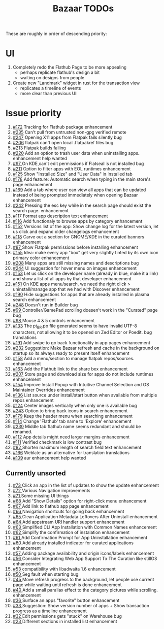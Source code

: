 #+title: Bazaar TODOs

These are roughly in order of descending priority:

* UI

1. Completely redo the Flathub Page to be more appealing
   - perhaps replicate flathub's design a bit
   - waiting on designs from people
2. Create new "Landmark" widget in rust for the transaction view
   - replicates a timeline of events
   - more clear than previous UI


* Issue priority

1. [[https://www.github.com/kolunmi/bazaar/issues/172][#172]] Tracking for Flathub package enhancement
2. [[https://www.github.com/kolunmi/bazaar/issues/235][#235]] Can't pull from untrusted non-gpg verified remote
3. [[https://www.github.com/kolunmi/bazaar/issues/247][#247]] Opening X11 apps from Flatpak fails silently bug
4. [[https://www.github.com/kolunmi/bazaar/issues/206][#206]] flatpak can't open local .flatpakref files bug
5. [[https://www.github.com/kolunmi/bazaar/issues/213][#213]] Flatpak builds failing 
6. [[https://www.github.com/kolunmi/bazaar/issues/220][#220]] Add an option to trash user data when uninstalling apps. enhancement help wanted
7. [[https://www.github.com/kolunmi/bazaar/issues/97][#97 ]] On KDE,can't edit permissions if Flatseal is not installed bug
8. [[https://www.github.com/kolunmi/bazaar/issues/211][#211]] Option to filter apps with EOL runtimes enhancement
9. [[https://www.github.com/kolunmi/bazaar/issues/125][#125]] Show "Installed Size" and "User Data" in Installed tab
10. [[https://www.github.com/kolunmi/bazaar/issues/178][#178]] Add feature: Automatic search when typing in the main store's page enhancement
11. [[https://www.github.com/kolunmi/bazaar/issues/169][#169]] Add a tab where user can view all apps that can be updated instead of being prompted immediately when opening Bazaar enhancement
12. [[https://www.github.com/kolunmi/bazaar/issues/242][#242]] Pressing the esc key while in the search page should exist the search page. enhancement
13. [[https://www.github.com/kolunmi/bazaar/issues/117][#117]] Format app description text enhancement
14. [[https://www.github.com/kolunmi/bazaar/issues/116][#116]] Add functionaly to browse apps by category enhancement
15. [[https://www.github.com/kolunmi/bazaar/issues/152][#152]] Versions list of the app: Show change log for the latest version, let us click and expand older changelogs enhancement
16. [[https://www.github.com/kolunmi/bazaar/issues/118][#118]] Carve out a section for GNOME/KDE in the curated banners enhancement
17. [[https://www.github.com/kolunmi/bazaar/issues/87][#87 ]] Show Flatpak permissions before installing enhancement
18. [[https://www.github.com/kolunmi/bazaar/issues/155][#155]] Idea: make every app "box" get very slightly tinted by its own icon primary color enhancement
19. [[https://www.github.com/kolunmi/bazaar/issues/208][#208]] Many apps are still missing names and descriptions bug
20. [[https://www.github.com/kolunmi/bazaar/issues/244][#244]] UI suggestion for hover menu on images enhancement
21. [[https://www.github.com/kolunmi/bazaar/issues/153][#153]] Let us click on the developer name (already in blue, make it a link) and show a list of all apps by that developer enhancement
22. [[https://www.github.com/kolunmi/bazaar/issues/151][#151]] On KDE apps menu/search, we need the right click > uninstall/manage app that we had with Discover enhancement
23. [[https://www.github.com/kolunmi/bazaar/issues/190][#190]] Hide suggestions for apps that are already installed in plasma search enhancement
24. [[https://www.github.com/kolunmi/bazaar/issues/248][#248]] Doesn't run in Builder bug
25. [[https://www.github.com/kolunmi/bazaar/issues/99][#99 ]] Controller/GamePad scrolling doesen't work in the "Curated" page bug
26. [[https://www.github.com/kolunmi/bazaar/issues/98][#98 ]] Mouse 4 & 5 controls enhancement
27. [[https://www.github.com/kolunmi/bazaar/issues/133][#133]] The pt_BR.po file generated seems to have invalid UTF-8 characters, not allowing it to be opened on Zed Editor or Poedit. bug translations
28. [[https://www.github.com/kolunmi/bazaar/issues/191][#191]] Add swipe to go back functionality in app pages enhancement
29. [[https://www.github.com/kolunmi/bazaar/issues/232][#232]] Suggestion: Make Bazaar refresh and cache in the background on startup so its always ready to present itself enhancement
30. [[https://www.github.com/kolunmi/bazaar/issues/158][#158]] Add a menu/section to manage flatpak repos/sources. enhancement
31. [[https://www.github.com/kolunmi/bazaar/issues/163][#163]] Add the Flathub link to the share box enhancement
32. [[https://www.github.com/kolunmi/bazaar/issues/207][#207]] Store page and download size for apps do not include runtimes enhancement
33. [[https://www.github.com/kolunmi/bazaar/issues/154][#154]] Improve Install Popup with Intuitive Channel Selection and OS Maintainer Overrides enhancement
34. [[https://www.github.com/kolunmi/bazaar/issues/136][#136]] List source under install/start button when available from multiple repos enhancement
35. [[https://www.github.com/kolunmi/bazaar/issues/124][#124]] Center images vertically when only one is available bug
36. [[https://www.github.com/kolunmi/bazaar/issues/243][#243]] Option to bring back icons in search enhancement
37. [[https://www.github.com/kolunmi/bazaar/issues/179][#179]] Keep the header menu when searching enhancement
38. [[https://www.github.com/kolunmi/bazaar/issues/114][#114]] Change 'Flathub' tab name to 'Explore' enhancement
39. [[https://www.github.com/kolunmi/bazaar/issues/230][#230]] Middle tab flathub name seems redundant and should be renamed.
40. [[https://www.github.com/kolunmi/bazaar/issues/112][#112]] App details might need larger margins enhancement
41. [[https://www.github.com/kolunmi/bazaar/issues/111][#111]] Verified checkmark is low contrast bug
42. [[https://www.github.com/kolunmi/bazaar/issues/82][#82 ]] Shorten maximum length of search field text enhancement
43. [[https://www.github.com/kolunmi/bazaar/issues/166][#166]] Weblate as an alternative for translation translations
44. [[https://www.github.com/kolunmi/bazaar/issues/109][#109]] aur enhancement help wanted

** Currently unsorted

1. [[https://www.github.com/kolunmi/bazaar/issues/73][#73 ]] Click an app in the list of updates to show the update enhancement
2. [[https://www.github.com/kolunmi/bazaar/issues/72][#72 ]] Various Navigation improvements
3. [[https://www.github.com/kolunmi/bazaar/issues/71][#71 ]] Some missing UI things
4. [[https://www.github.com/kolunmi/bazaar/issues/68][#68 ]] Add "Show Details" option for right-click menu enhancement
5. [[https://www.github.com/kolunmi/bazaar/issues/67][#67 ]] Add link to flathub app page enhancement
6. [[https://www.github.com/kolunmi/bazaar/issues/66][#66 ]] Navigation shortcuts for going back enhancement
7. [[https://www.github.com/kolunmi/bazaar/issues/65][#65 ]] Clean Application Metadata Leftovers After Uninstall enhancement
8. [[https://www.github.com/kolunmi/bazaar/issues/64][#64 ]] Add appstream URI handler support enhancement
9. [[https://www.github.com/kolunmi/bazaar/issues/63][#63 ]] Simplified CLI App Installation with Common Names enhancement
10. [[https://www.github.com/kolunmi/bazaar/issues/62][#62 ]] Simplify the confirmation of instalation enhancement
11. [[https://www.github.com/kolunmi/bazaar/issues/61][#61 ]] Add Confirmation Prompt for App Uninstallation enhancement
12. [[https://www.github.com/kolunmi/bazaar/issues/60][#60 ]] Add already installed indicator for curated applications enhancement
13. [[https://www.github.com/kolunmi/bazaar/issues/57][#57 ]] Adding package availability and origin icons/labels enhancement
14. [[https://www.github.com/kolunmi/bazaar/issues/56][#56 ]] Consider Integrating Web App Support To The Curation like stillOS enhancement
15. [[https://www.github.com/kolunmi/bazaar/issues/53][#53 ]] compatibility with libadwaita 1.6 enhancement
16. [[https://www.github.com/kolunmi/bazaar/issues/50][#50 ]] Seg fault when starting bug
17. [[https://www.github.com/kolunmi/bazaar/issues/45][#45 ]] Move refresh progress to the background, let people use current page while waiting until refresh is done enhancement
18. [[https://www.github.com/kolunmi/bazaar/issues/40][#40 ]] Add a small parallax effect to the category pictures while scrolling. enhancement
19. [[https://www.github.com/kolunmi/bazaar/issues/36][#36 ]] Surface an apps "favorite" button enhancement
20. [[https://www.github.com/kolunmi/bazaar/issues/33][#33 ]] Suggestion: Show version number of apps + Show transaction progress as a timeline enhancement
21. [[https://www.github.com/kolunmi/bazaar/issues/32][#32 ]] Edit permissions gets "stuck" on Warehouse bug
22. [[https://www.github.com/kolunmi/bazaar/issues/23][#23 ]] Different sections in installed list enhancement
